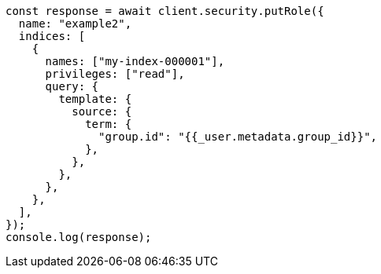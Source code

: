 // This file is autogenerated, DO NOT EDIT
// Use `node scripts/generate-docs-examples.js` to generate the docs examples

[source, js]
----
const response = await client.security.putRole({
  name: "example2",
  indices: [
    {
      names: ["my-index-000001"],
      privileges: ["read"],
      query: {
        template: {
          source: {
            term: {
              "group.id": "{{_user.metadata.group_id}}",
            },
          },
        },
      },
    },
  ],
});
console.log(response);
----
